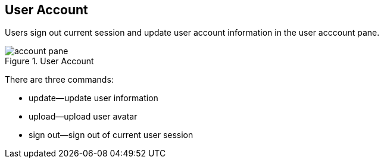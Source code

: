 == User Account

Users sign out current session and update user account information in the user acccount pane.

.User Account
image::account-pane.png[]

There are three commands:

* update--update user information
* upload--upload user avatar
* sign out--sign out of current user session